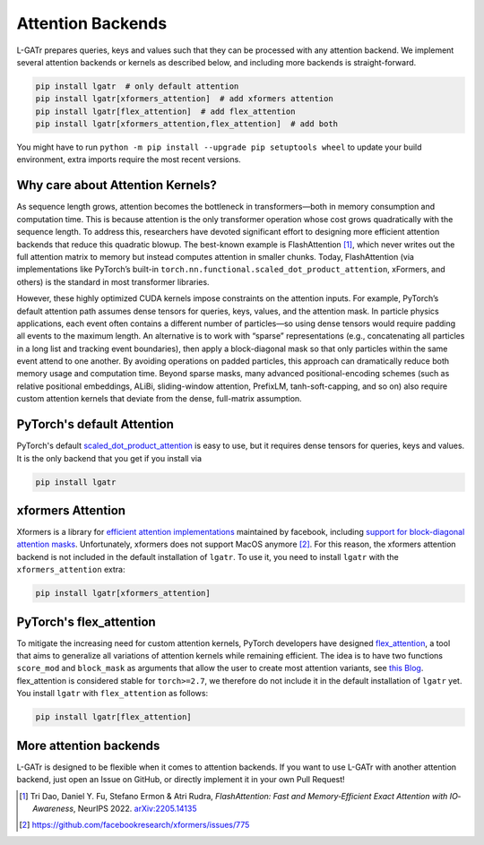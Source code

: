 Attention Backends
==================

L-GATr prepares queries, keys and values such that they can be processed
with any attention backend. We implement several attention backends or kernels
as described below, and including more backends is straight-forward.

.. code-block:: python

    pip install lgatr  # only default attention
    pip install lgatr[xformers_attention]  # add xformers attention
    pip install lgatr[flex_attention]  # add flex_attention
    pip install lgatr[xformers_attention,flex_attention]  # add both

You might have to run ``python -m pip install --upgrade pip setuptools wheel``
to update your build environment, extra imports require the most recent versions.

Why care about Attention Kernels?
---------------------------------

As sequence length grows, attention becomes the bottleneck in transformers—both in 
memory consumption and computation time. This is because attention is the only 
transformer operation whose cost grows quadratically with the sequence length. 
To address this, researchers have devoted significant effort to designing more 
efficient attention backends that reduce this quadratic blowup. The best-known 
example is FlashAttention [1]_, which never writes out the full attention matrix 
to memory but instead computes attention in smaller chunks. Today, FlashAttention 
(via implementations like PyTorch’s built-in ``torch.nn.functional.scaled_dot_product_attention``,
xFormers, and others) is the standard in most transformer libraries.

However, these highly optimized CUDA kernels impose constraints on the attention 
inputs. For example, PyTorch’s default attention path assumes dense tensors for 
queries, keys, values, and the attention mask. In particle physics applications, each 
event often contains a different number of particles—so using dense tensors would require 
padding all events to the maximum length. An alternative is to work with “sparse” representations 
(e.g., concatenating all particles in a long list and tracking event boundaries), then apply 
a block-diagonal mask so that only particles within the same event attend to one another. 
By avoiding operations on padded particles, this approach can dramatically reduce both memory 
usage and computation time. Beyond sparse masks, many advanced positional-encoding schemes 
(such as relative positional embeddings, ALiBi, sliding-window attention, PrefixLM, 
tanh-soft-capping, and so on) also require custom attention kernels that deviate from 
the dense, full-matrix assumption.


PyTorch's default Attention
---------------------------

PyTorch's default 
`scaled_dot_product_attention <https://docs.pytorch.org/docs/stable/generated/torch.nn.functional.scaled_dot_product_attention.html>`_ 
is easy to use, but it requires dense tensors for queries, keys and values. 
It is the only backend that you get if you install via

.. code-block:: python

    pip install lgatr

xformers Attention
------------------

Xformers is a library for `efficient attention implementations <https://facebookresearch.github.io/xformers/components/ops.html#module-xformers.ops>`_ maintained 
by facebook, including `support for block-diagonal attention masks <https://facebookresearch.github.io/xformers/components/ops.html#xformers.ops.fmha.attn_bias.BlockDiagonalMask>`_. 
Unfortunately, xformers does not support MacOS anymore [2]_.
For this reason, the xformers attention backend is not included in the default
installation of ``lgatr``.
To use it, you need to install ``lgatr`` with the ``xformers_attention`` extra:

.. code-block:: python

    pip install lgatr[xformers_attention]

PyTorch's flex_attention
------------------------

To mitigate the increasing need for custom attention kernels, PyTorch developers have 
designed `flex_attention <https://docs.pytorch.org/docs/stable/nn.attention.flex_attention.html>`_,
a tool that aims to generalize all variations of attention kernels while remaining efficient.
The idea is to have two functions ``score_mod`` and ``block_mask`` as arguments
that allow the user to create most attention variants, see `this Blog <https://pytorch.org/blog/flexattention/>`_.
flex_attention is considered stable for ``torch>=2.7``, we therefore do not include 
it in the default installation of ``lgatr`` yet. You install ``lgatr`` with ``flex_attention`` as follows:

.. code-block:: python

    pip install lgatr[flex_attention]

More attention backends
-----------------------

L-GATr is designed to be flexible when it comes to attention backends.
If you want to use L-GATr with another attention backend, just open an
Issue on GitHub, or directly implement it in your own Pull Request!

.. [1] Tri Dao, Daniel Y. Fu, Stefano Ermon & Atri Rudra,
   *FlashAttention: Fast and Memory‐Efficient Exact Attention with IO‐Awareness*, 
   NeurIPS 2022.  
   `arXiv:2205.14135 <https://arxiv.org/abs/2205.14135>`_

.. [2] https://github.com/facebookresearch/xformers/issues/775